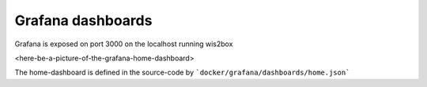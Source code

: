 .. _grafana:

Grafana dashboards
==============

Grafana is exposed on port 3000 on the localhost running wis2box

<here-be-a-picture-of-the-grafana-home-dashboard>

The home-dashboard is defined in the source-code by ```docker/grafana/dashboards/home.json```
